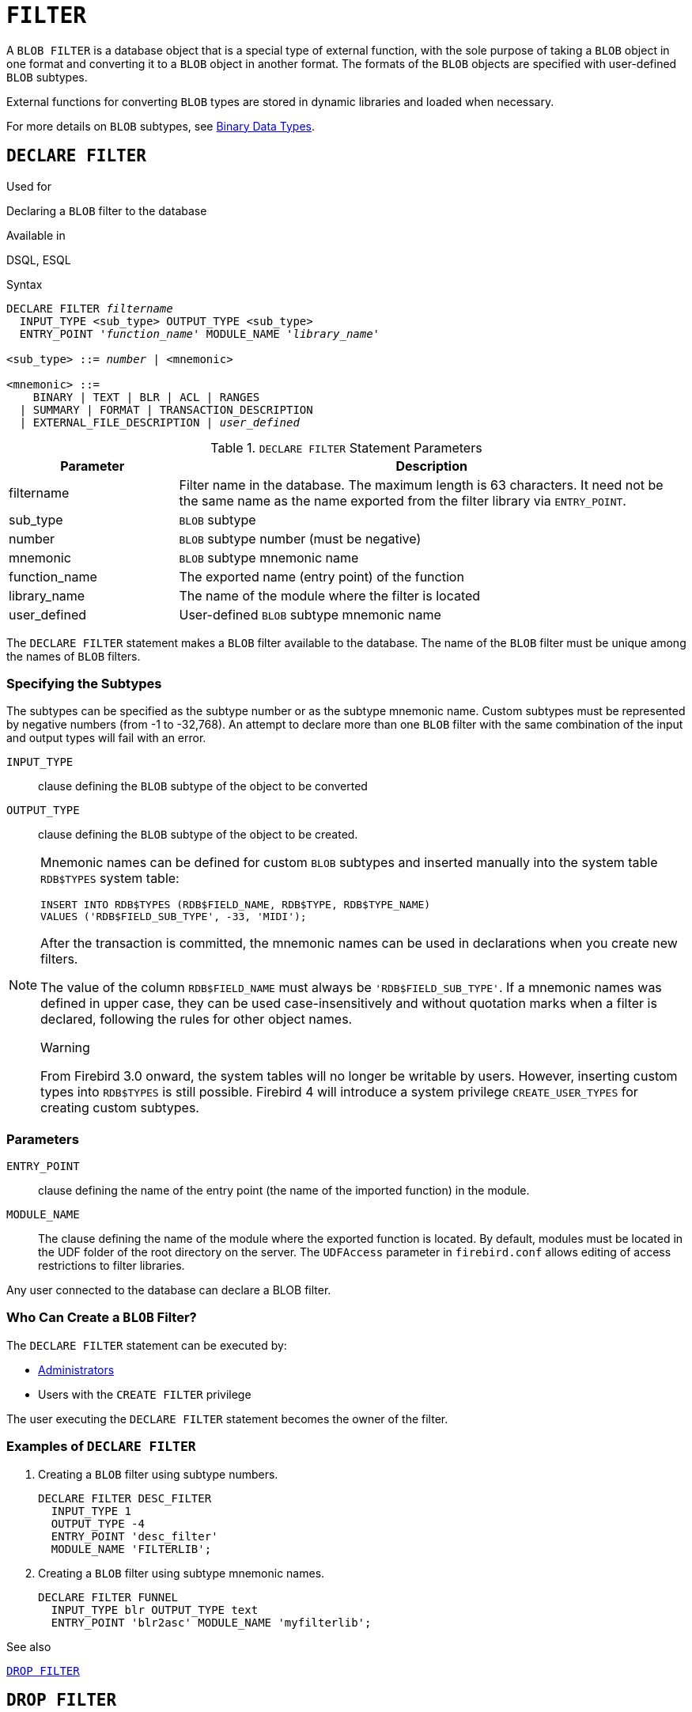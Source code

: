 [[fblangref40-ddl-filter]]
= `FILTER`

A `BLOB FILTER` is a database object that is a special type of external function, with the sole purpose of taking a `BLOB` object in one format and converting it to a `BLOB` object in another format.
The formats of the `BLOB` objects are specified with user-defined `BLOB` subtypes.

External functions for converting `BLOB` types are stored in dynamic libraries and loaded when necessary.

For more details on `BLOB` subtypes, see <<fblangref40-datatypes-bnrytypes,Binary Data Types>>.

[[fblangref40-ddl-filter-declare]]
== `DECLARE FILTER`

.Used for
Declaring a `BLOB` filter to the database

.Available in
DSQL, ESQL

.Syntax
[listing,subs=+quotes]
----
DECLARE FILTER _filtername_
  INPUT_TYPE <sub_type> OUTPUT_TYPE <sub_type>
  ENTRY_POINT '_function_name_' MODULE_NAME '_library_name_'

<sub_type> ::= _number_ | <mnemonic>

<mnemonic> ::=
    BINARY | TEXT | BLR | ACL | RANGES
  | SUMMARY | FORMAT | TRANSACTION_DESCRIPTION
  | EXTERNAL_FILE_DESCRIPTION | _user_defined_
----

[[fblangref40-ddl-tbl-declarefiltr]]
.`DECLARE FILTER` Statement Parameters
[cols="<1,<3", options="header",stripes="none"]
|===
^| Parameter
^| Description

|filtername
|Filter name in the database.
The maximum length is 63 characters.
It need not be the same name as the name exported from the filter library via `ENTRY_POINT`.

|sub_type
|`BLOB` subtype

|number
|`BLOB` subtype number (must be negative)

|mnemonic
|`BLOB` subtype mnemonic name

|function_name
|The exported name (entry point) of the function

|library_name
|The name of the module where the filter is located

|user_defined
|User-defined `BLOB` subtype mnemonic name
|===

The `DECLARE FILTER` statement makes a `BLOB` filter available to the database.
The name of the `BLOB` filter must be unique among the names of `BLOB` filters.

[[fblangref40-ddl-filter-subtype]]
=== Specifying the Subtypes

The subtypes can be specified as the subtype number or as the subtype mnemonic name.
Custom subtypes must be represented by negative numbers (from -1 to -32,768).
An attempt to declare more than one `BLOB` filter with the same combination of the input and output types will fail with an error.

`INPUT_TYPE`::
clause defining the `BLOB` subtype of the object to be converted

`OUTPUT_TYPE`::
clause defining the `BLOB` subtype of the object to be created.

[NOTE]
====
Mnemonic names can be defined for custom `BLOB` subtypes and inserted manually into the system table `RDB$TYPES` system table:

[source]
----
INSERT INTO RDB$TYPES (RDB$FIELD_NAME, RDB$TYPE, RDB$TYPE_NAME)
VALUES ('RDB$FIELD_SUB_TYPE', -33, 'MIDI');
----

After the transaction is committed, the mnemonic names can be used in declarations when you create new filters.

The value of the column `RDB$FIELD_NAME` must always be `'RDB$FIELD_SUB_TYPE'`.
If a mnemonic names was defined in upper case, they can be used case-insensitively and without quotation marks when a filter is declared, following the rules for other object names.

.Warning
From Firebird 3.0 onward, the system tables will no longer be writable by users.
However, inserting custom types into `RDB$TYPES` is still possible.
Firebird 4 will introduce a system privilege `CREATE_USER_TYPES` for creating custom subtypes.
====

[[fblangref40-ddl-filter-params]]
=== Parameters

`ENTRY_POINT`::
clause defining the name of the entry point (the name of the imported function) in the module.

`MODULE_NAME`::
The clause defining the name of the module where the exported function is located.
By default, modules must be located in the UDF folder of the root directory on the server.
The `UDFAccess` parameter in [path]`firebird.conf` allows editing of access restrictions to filter libraries.

Any user connected to the database can declare a BLOB filter.

[[fblangref40-ddl-ddl-filter-decl-who]]
=== Who Can Create a `BLOB` Filter?

The `DECLARE FILTER` statement can be executed by:

* <<fblangref40-security-administrators,Administrators>>
* Users with the `CREATE FILTER` privilege

The user executing the `DECLARE FILTER` statement becomes the owner of the filter.

[[fblangref40-ddl-ddl-filter-decl-exmpl]]
=== Examples of `DECLARE FILTER`

. Creating a `BLOB` filter using subtype numbers.
+
[source]
----
DECLARE FILTER DESC_FILTER
  INPUT_TYPE 1
  OUTPUT_TYPE -4
  ENTRY_POINT 'desc_filter'
  MODULE_NAME 'FILTERLIB';
----
. Creating a `BLOB` filter using subtype mnemonic names.
+
[source]
----
DECLARE FILTER FUNNEL
  INPUT_TYPE blr OUTPUT_TYPE text
  ENTRY_POINT 'blr2asc' MODULE_NAME 'myfilterlib';
----

.See also
<<fblangref40-ddl-filter-drop>>

[[fblangref40-ddl-filter-drop]]
== `DROP FILTER`

.Used for
Removing a `BLOB` filter declaration from the database

.Available in
DSQL, ESQL

.Syntax
[listing,subs=+quotes]
----
DROP FILTER _filtername_
----

[[fblangref40-ddl-tbl-dropfiltr]]
.`DROP FILTER` Statement Parameter
[cols="<1,<3", options="header",stripes="none"]
|===
^| Parameter
^| Description

|filtername
|Filter name in the database
|===

The `DROP FILTER` statement removes the declaration of a `BLOB` filter from the database.
Removing a `BLOB` filter from a database makes it unavailable for use from that database.
The dynamic library where the conversion function is located remains intact and the removal from one database does not affect other databases in which the same `BLOB` filter is still declared.

[[fblangref40-ddl-ddl-filter-drop-who]]
=== Who Can Drop a `BLOB` Filter?

The `DROP FILTER` statement can be executed by:

* <<fblangref40-security-administrators,Administrators>>
* The owner of the filter
* Users with the `DROP ANY FILTER` privilege

[[fblangref40-ddl-ddl-filter-drop-exmpl]]
=== `DROP FILTER` Example

.Dropping a `BLOB` filter.
[source]
----
DROP FILTER DESC_FILTER;
----

.See also
<<fblangref40-ddl-filter-declare>>
